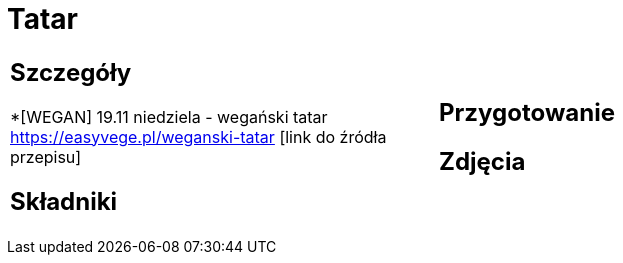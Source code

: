= Tatar

[cols=".<a,.<a"]
[frame=none]
[grid=none]
|===
|
== Szczegóły
*[WEGAN] 19.11 niedziela - wegański tatar https://easyvege.pl/weganski-tatar [link do źródła przepisu]

== Składniki

|
== Przygotowanie

== Zdjęcia
|===
